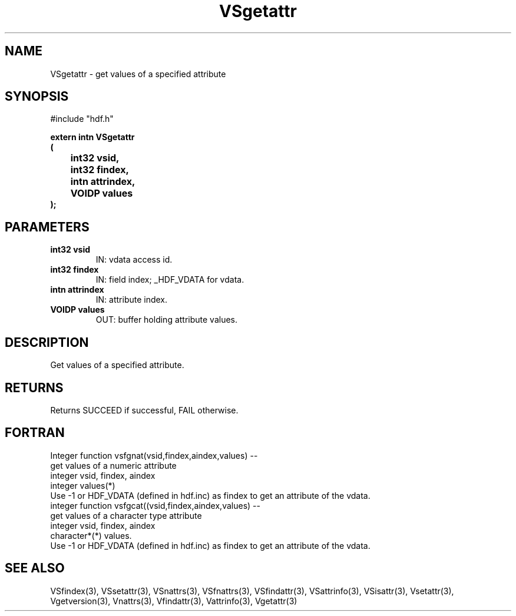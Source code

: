 .\" WARNING! THIS FILE WAS GENERATED AUTOMATICALLY BY c2man!
.\" DO NOT EDIT! CHANGES MADE TO THIS FILE WILL BE LOST!
.TH "VSgetattr" 3 "6 September 1996" "c2man vattr.h"
.SH "NAME"
VSgetattr \- get values of a specified attribute
.SH "SYNOPSIS"
#include "hdf.h"
.ft B
.sp
extern intn VSgetattr
.br
(
.br
	int32 vsid,
.br
	int32 findex,
.br
	intn attrindex,
.br
	VOIDP values
.br
);
.ft R
.SH "PARAMETERS"
.TP
.B "int32 vsid"
IN: vdata access id.
.TP
.B "int32 findex"
IN: field index; _HDF_VDATA for vdata.
.TP
.B "intn attrindex"
IN: attribute index.
.TP
.B "VOIDP values"
OUT: buffer holding attribute values.
.SH "DESCRIPTION"
Get values of a specified attribute.
.SH "RETURNS"
Returns SUCCEED if successful, FAIL otherwise.
.SH "FORTRAN"
Integer function vsfgnat(vsid,findex,aindex,values) --
.br
       get values of a numeric attribute
.br
  integer vsid, findex, aindex
.br
  integer values(*)
.br
Use -1 or HDF_VDATA (defined in hdf.inc) as findex 
to get an attribute of the vdata.
.br
integer function vsfgcat((vsid,findex,aindex,values) --
.br
       get values of a character type attribute
.br
  integer vsid, findex, aindex
.br
  character*(*) values.
.br
Use -1 or HDF_VDATA (defined in hdf.inc) as findex 
to get an attribute of the vdata.
.SH "SEE ALSO"
VSfindex(3),
VSsetattr(3),
VSnattrs(3),
VSfnattrs(3),
VSfindattr(3),
VSattrinfo(3),
VSisattr(3),
Vsetattr(3),
Vgetversion(3),
Vnattrs(3),
Vfindattr(3),
Vattrinfo(3),
Vgetattr(3)
